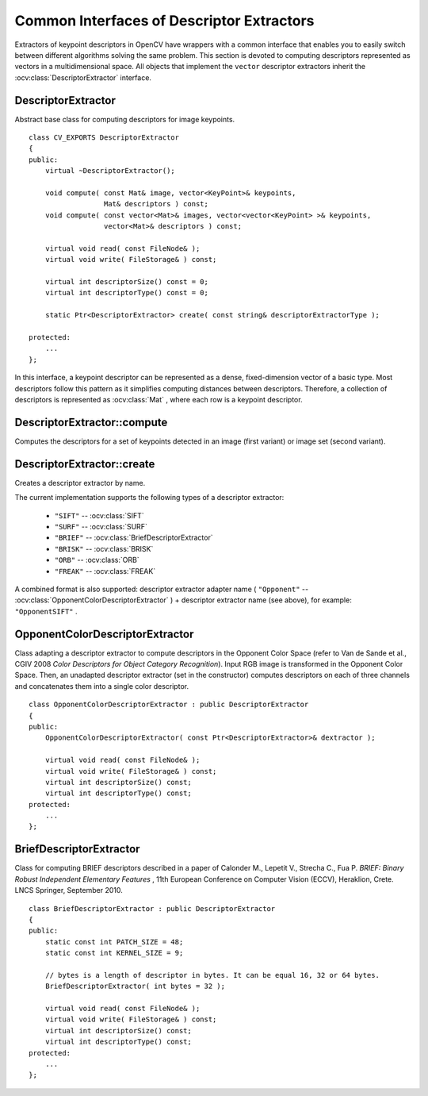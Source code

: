 Common Interfaces of Descriptor Extractors
==========================================

.. highlight:: cpp

Extractors of keypoint descriptors in OpenCV have wrappers with a common interface that enables you to easily switch
between different algorithms solving the same problem. This section is devoted to computing descriptors
represented as vectors in a multidimensional space. All objects that implement the ``vector``
descriptor extractors inherit the
:ocv:class:`DescriptorExtractor` interface.



DescriptorExtractor
-------------------
.. ocv:class:: DescriptorExtractor : public Algorithm

Abstract base class for computing descriptors for image keypoints. ::

    class CV_EXPORTS DescriptorExtractor
    {
    public:
        virtual ~DescriptorExtractor();

        void compute( const Mat& image, vector<KeyPoint>& keypoints,
                      Mat& descriptors ) const;
        void compute( const vector<Mat>& images, vector<vector<KeyPoint> >& keypoints,
                      vector<Mat>& descriptors ) const;

        virtual void read( const FileNode& );
        virtual void write( FileStorage& ) const;

        virtual int descriptorSize() const = 0;
        virtual int descriptorType() const = 0;

        static Ptr<DescriptorExtractor> create( const string& descriptorExtractorType );

    protected:
        ...
    };


In this interface, a keypoint descriptor can be represented as a
dense, fixed-dimension vector of a basic type. Most descriptors
follow this pattern as it simplifies computing
distances between descriptors. Therefore, a collection of
descriptors is represented as
:ocv:class:`Mat` , where each row is a keypoint descriptor.



DescriptorExtractor::compute
--------------------------------
Computes the descriptors for a set of keypoints detected in an image (first variant) or image set (second variant).

.. ocv:function:: void DescriptorExtractor::compute( const Mat& image, vector<KeyPoint>& keypoints, Mat& descriptors ) const

.. ocv:function:: void DescriptorExtractor::compute( const vector<Mat>& images, vector<vector<KeyPoint> >& keypoints, vector<Mat>& descriptors ) const

    :param image: Image.

    :param images: Image set.

    :param keypoints: Input collection of keypoints. Keypoints for which a descriptor cannot be computed are removed. Sometimes new keypoints can be added, for example: ``SIFT`` duplicates keypoint with several dominant orientations (for each orientation).

    :param descriptors: Computed descriptors. In the second variant of the method ``descriptors[i]`` are descriptors computed for a ``keypoints[i]`. Row ``j`` is the ``keypoints`` (or ``keypoints[i]``) is the descriptor for keypoint ``j``-th keypoint.


DescriptorExtractor::create
-------------------------------
Creates a descriptor extractor by name.

.. ocv:function:: Ptr<DescriptorExtractor>  DescriptorExtractor::create( const string& descriptorExtractorType )

    :param descriptorExtractorType: Descriptor extractor type.

The current implementation supports the following types of a descriptor extractor:

 * ``"SIFT"`` -- :ocv:class:`SIFT`
 * ``"SURF"`` -- :ocv:class:`SURF`
 * ``"BRIEF"`` -- :ocv:class:`BriefDescriptorExtractor`
 * ``"BRISK"`` -- :ocv:class:`BRISK`
 * ``"ORB"`` -- :ocv:class:`ORB`
 * ``"FREAK"`` -- :ocv:class:`FREAK`

A combined format is also supported: descriptor extractor adapter name ( ``"Opponent"`` --
:ocv:class:`OpponentColorDescriptorExtractor` ) + descriptor extractor name (see above),
for example: ``"OpponentSIFT"`` .


OpponentColorDescriptorExtractor
--------------------------------
.. ocv:class:: OpponentColorDescriptorExtractor : public DescriptorExtractor

Class adapting a descriptor extractor to compute descriptors in the Opponent Color Space
(refer to Van de Sande et al., CGIV 2008 *Color Descriptors for Object Category Recognition*).
Input RGB image is transformed in the Opponent Color Space. Then, an unadapted descriptor extractor
(set in the constructor) computes descriptors on each of three channels and concatenates
them into a single color descriptor. ::

    class OpponentColorDescriptorExtractor : public DescriptorExtractor
    {
    public:
        OpponentColorDescriptorExtractor( const Ptr<DescriptorExtractor>& dextractor );

        virtual void read( const FileNode& );
        virtual void write( FileStorage& ) const;
        virtual int descriptorSize() const;
        virtual int descriptorType() const;
    protected:
        ...
    };



BriefDescriptorExtractor
------------------------
.. ocv:class:: BriefDescriptorExtractor : public DescriptorExtractor

Class for computing BRIEF descriptors described in a paper of Calonder M., Lepetit V.,
Strecha C., Fua P. *BRIEF: Binary Robust Independent Elementary Features* ,
11th European Conference on Computer Vision (ECCV), Heraklion, Crete. LNCS Springer, September 2010. ::

    class BriefDescriptorExtractor : public DescriptorExtractor
    {
    public:
        static const int PATCH_SIZE = 48;
        static const int KERNEL_SIZE = 9;

        // bytes is a length of descriptor in bytes. It can be equal 16, 32 or 64 bytes.
        BriefDescriptorExtractor( int bytes = 32 );

        virtual void read( const FileNode& );
        virtual void write( FileStorage& ) const;
        virtual int descriptorSize() const;
        virtual int descriptorType() const;
    protected:
        ...
    };


